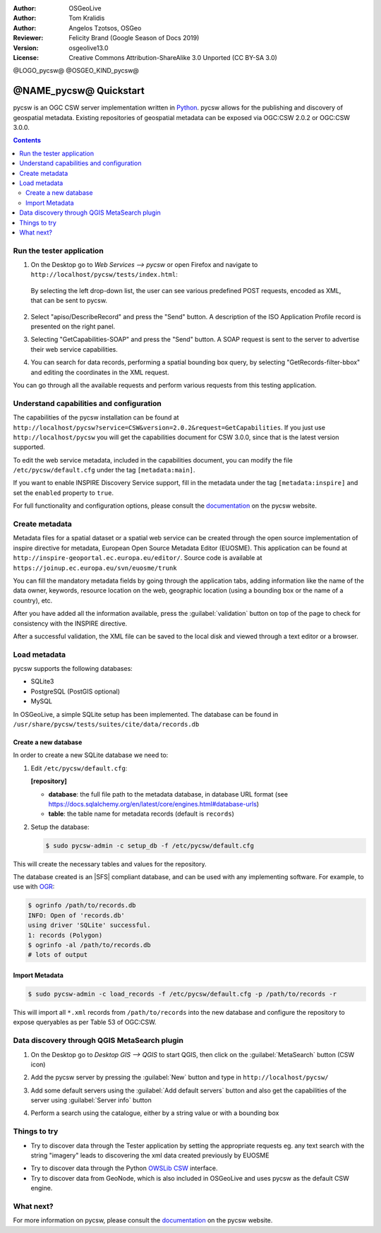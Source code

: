 :Author: OSGeoLive
:Author: Tom Kralidis
:Author: Angelos Tzotsos, OSGeo
:Reviewer: Felicity Brand (Google Season of Docs 2019)
:Version: osgeolive13.0
:License: Creative Commons Attribution-ShareAlike 3.0 Unported  (CC BY-SA 3.0)

@LOGO_pycsw@
@OSGEO_KIND_pycsw@

********************************************************************************
@NAME_pycsw@ Quickstart
********************************************************************************

pycsw is an OGC CSW server implementation written in `Python <https://www.python.org>`_. pycsw allows for the publishing and discovery of geospatial metadata.  Existing repositories of geospatial metadata can be exposed via OGC:CSW 2.0.2 or OGC:CSW 3.0.0.

.. contents:: Contents
   :local:

Run the tester application
==========================

1. On the Desktop go to `Web Services --> pycsw` or open Firefox and navigate to ``http://localhost/pycsw/tests/index.html``:

   .. image:: /images/projects/pycsw/pycsw_tester_startup.png
     :scale: 75 %

  By selecting the left drop-down list, the user can see various predefined POST requests, encoded as XML, that can be sent to pycsw. 

2. Select "apiso/DescribeRecord" and press the "Send" button. A description of the ISO Application Profile record is presented on the right panel.

   .. image:: /images/projects/pycsw/pycsw_tester_describe_apiso_record.png
     :scale: 75 %

3. Selecting "GetCapabilities-SOAP" and press the "Send" button. A SOAP request is sent to the server to advertise their web service capabilities.

   .. image:: /images/projects/pycsw/pycsw_tester_soap_capabillities.png
     :scale: 75 %

4. You can search for data records, performing a spatial bounding box query, by selecting "GetRecords-filter-bbox" and editing the coordinates in the XML request.

   .. image:: /images/projects/pycsw/pycsw_tester_getrecords_bbox_filter.png
     :scale: 75 %

You can go through all the available requests and perform various requests from this testing application.

Understand capabilities and configuration
=========================================

The capabilities of the pycsw installation can be found at ``http://localhost/pycsw?service=CSW&version=2.0.2&request=GetCapabilities``. 
If you just use ``http://localhost/pycsw`` you will get the capabilities document for CSW 3.0.0, since that is the latest version supported.

To edit the web service metadata, included in the capabilities document, you can modify the file ``/etc/pycsw/default.cfg`` under the tag ``[metadata:main]``.

If you want to enable INSPIRE Discovery Service support, fill in the metadata under the tag ``[metadata:inspire]`` and set the ``enabled`` property to ``true``.

For full functionality and configuration options, please consult the `documentation`_ on the pycsw website.

Create metadata
===============

Metadata files for a spatial dataset or a spatial web service can be created through the open source implementation of inspire directive for metadata, European Open Source Metadata Editor (EUOSME). This application can be found at ``http://inspire-geoportal.ec.europa.eu/editor/``. Source code is available at ``https://joinup.ec.europa.eu/svn/euosme/trunk``

You can fill the mandatory metadata fields by going through the application tabs, adding information like the name of the data owner, keywords, resource location on the web, geographic location (using a bounding box or the name of a country), etc. 

.. image:: /images/projects/pycsw/pycsw_euosme_metadata_input.png
  :scale: 75 % 

After you have added all the information available, press the :guilabel:`validation` button on top of the page to check for consistency with the INSPIRE directive. 

.. image:: /images/projects/pycsw/pycsw_euosme_save_metadata.png
  :scale: 75 %

After a successful validation, the XML file can be saved to the local disk and viewed through a text editor or a browser.


Load metadata
=============

pycsw supports the following databases:

- SQLite3
- PostgreSQL (PostGIS optional)
- MySQL

In OSGeoLive, a simple SQLite setup has been implemented. The database can be found in ``/usr/share/pycsw/tests/suites/cite/data/records.db``

Create a new database
---------------------

In order to create a new SQLite database we need to:

1. Edit ``/etc/pycsw/default.cfg``:

   **[repository]**

   - **database**: the full file path to the metadata database, in database URL format (see https://docs.sqlalchemy.org/en/latest/core/engines.html#database-urls)
   - **table**: the table name for metadata records (default is ``records``)

2. Setup the database:

   .. code-block:: bash

     $ sudo pycsw-admin -c setup_db -f /etc/pycsw/default.cfg

This will create the necessary tables and values for the repository.

The database created is an |SFS| compliant database, and can be used with any implementing software.  For example, to use with `OGR`_:

.. code-block:: bash

  $ ogrinfo /path/to/records.db
  INFO: Open of 'records.db'
  using driver 'SQLite' successful.
  1: records (Polygon)
  $ ogrinfo -al /path/to/records.db
  # lots of output

Import Metadata
---------------

.. code-block:: bash

  $ sudo pycsw-admin -c load_records -f /etc/pycsw/default.cfg -p /path/to/records -r

This will import all ``*.xml`` records from ``/path/to/records`` into the new database and configure the repository to expose queryables as per Table 53 of OGC:CSW.


Data discovery through QGIS MetaSearch plugin
=============================================

1. On the Desktop go to `Desktop GIS --> QGIS` to start QGIS, then click on the :guilabel:`MetaSearch` button (CSW icon)

.. image:: /images/projects/pycsw/pycsw_qgis_metasearch_open.png
  :scale: 75 %

2. Add the pycsw server by pressing the :guilabel:`New` button and type in ``http://localhost/pycsw/``

.. image:: /images/projects/pycsw/pycsw_qgis_metasearch_add.png
  :scale: 75 %

3. Add some default servers using the :guilabel:`Add default servers` button and also get the capabilities of the server using :guilabel:`Server info` button

.. image:: /images/projects/pycsw/pycsw_qgis_metasearch_server_info.png
  :scale: 75 %

4. Perform a search using the catalogue, either by a string value or with a bounding box

.. image:: /images/projects/pycsw/pycsw_qgis_metasearch_search.png
  :scale: 75 %


Things to try
=============

* Try to discover data through the Tester application by setting the appropriate requests eg. any text search with the string "imagery" leads to discovering the xml data created previously by EUOSME

.. image:: /images/projects/pycsw/pycsw_tester_discovery.png
  :scale: 75 %

* Try to discover data through the Python `OWSLib CSW`_ interface.

* Try to discover data from GeoNode, which is also included in OSGeoLive and uses pycsw as the default CSW engine.

What next?
==========

For more information on pycsw, please consult the `documentation`_ on the pycsw website.

.. _`2011`: https://kralidis.ca/blog/2011/02/04/help-wanted-baking-a-csw-server-in-python/
.. _`Open Source`: https://www.opensource.org/
.. _`documentation`: https://pycsw.org/docs/
.. _`lxml`: https://lxml.de/
.. _`SQLAlchemy`: https://www.sqlalchemy.org/
.. _`Shapely`: https://github.com/Toblerity/Shapely
.. _`pyproj`: https://github.com/jswhit/pyproj
.. _`Download pycsw`: https://pycsw.org/download.html
.. _`OGC Compliant`: https://www.ogc.org/resource/products/details/?pid=1104
.. _`OGC Reference Implementation`: http://demo.pycsw.org/
.. _`GitHub`: https://github.com/geopython/pycsw
.. _`OGR`: https://gdal.org/ogrinfo.html
.. _`OWSLib CSW`: https://geopython.github.io/OWSLib/#csw

